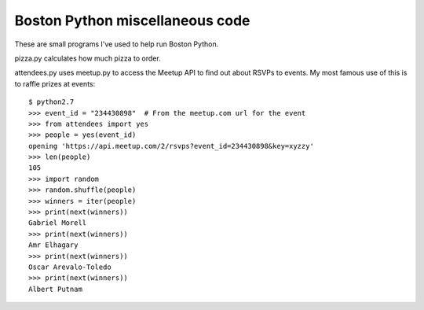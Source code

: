 ================================
Boston Python miscellaneous code
================================

These are small programs I've used to help run Boston Python.

pizza.py calculates how much pizza to order.

attendees.py uses meetup.py to access the Meetup API to find out about RSVPs
to events.  My most famous use of this is to raffle prizes at events::

    $ python2.7
    >>> event_id = "234430898"  # From the meetup.com url for the event
    >>> from attendees import yes
    >>> people = yes(event_id)
    opening 'https://api.meetup.com/2/rsvps?event_id=234430898&key=xyzzy'
    >>> len(people)
    105
    >>> import random
    >>> random.shuffle(people)
    >>> winners = iter(people)
    >>> print(next(winners))
    Gabriel Morell
    >>> print(next(winners))
    Amr Elhagary
    >>> print(next(winners))
    Oscar Arevalo-Toledo
    >>> print(next(winners))
    Albert Putnam
